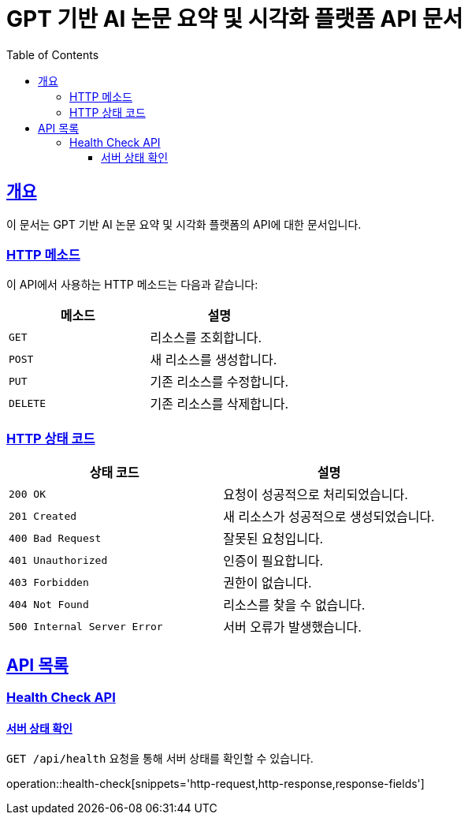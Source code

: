 = GPT 기반 AI 논문 요약 및 시각화 플랫폼 API 문서
:doctype: book
:icons: font
:source-highlighter: highlightjs
:toc: left
:toclevels: 3
:sectlinks:
:operation-curl-request-title: Example request
:operation-http-response-title: Example response

[[overview]]
== 개요

이 문서는 GPT 기반 AI 논문 요약 및 시각화 플랫폼의 API에 대한 문서입니다.

[[overview-http-verbs]]
=== HTTP 메소드

이 API에서 사용하는 HTTP 메소드는 다음과 같습니다:

|===
| 메소드 | 설명

| `GET`
| 리소스를 조회합니다.

| `POST`
| 새 리소스를 생성합니다.

| `PUT`
| 기존 리소스를 수정합니다.

| `DELETE`
| 기존 리소스를 삭제합니다.
|===

[[overview-http-status-codes]]
=== HTTP 상태 코드

|===
| 상태 코드 | 설명

| `200 OK`
| 요청이 성공적으로 처리되었습니다.

| `201 Created`
| 새 리소스가 성공적으로 생성되었습니다.

| `400 Bad Request`
| 잘못된 요청입니다.

| `401 Unauthorized`
| 인증이 필요합니다.

| `403 Forbidden`
| 권한이 없습니다.

| `404 Not Found`
| 리소스를 찾을 수 없습니다.

| `500 Internal Server Error`
| 서버 오류가 발생했습니다.
|===

[[resources]]
== API 목록

[[health-check]]
=== Health Check API

[[health-check-get]]
==== 서버 상태 확인

`GET /api/health` 요청을 통해 서버 상태를 확인할 수 있습니다.

operation::health-check[snippets='http-request,http-response,response-fields']